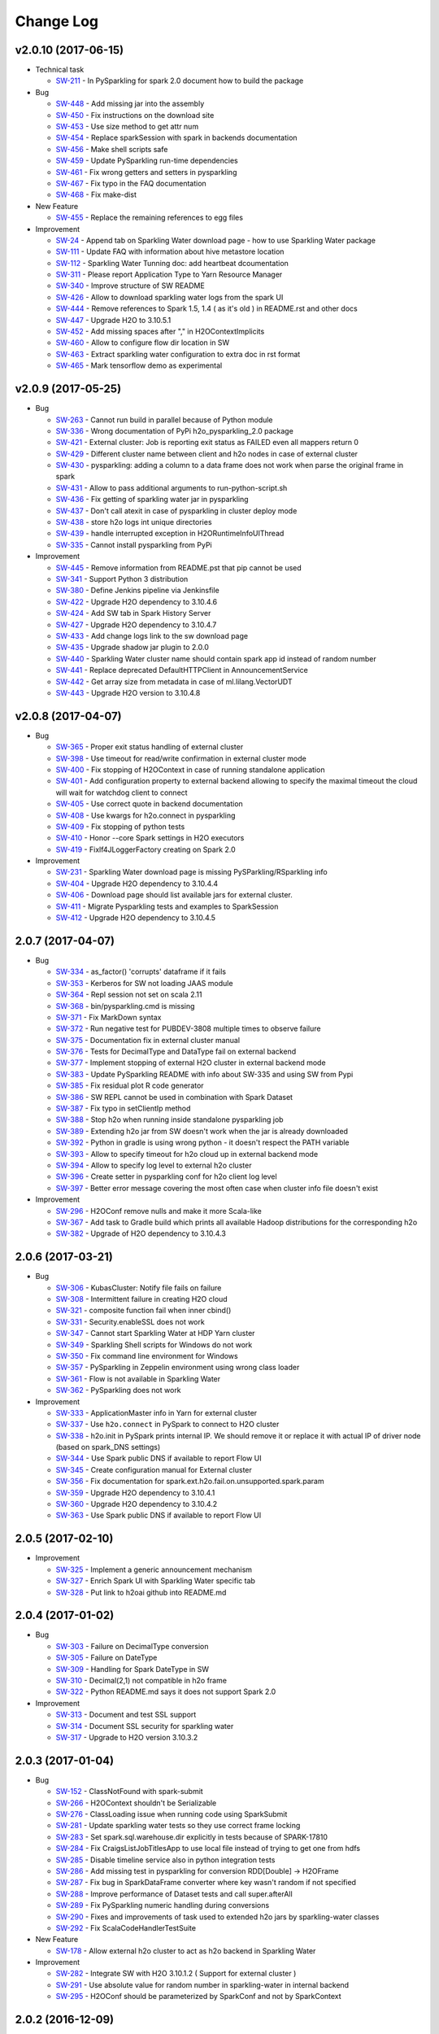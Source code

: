 Change Log
==========

v2.0.10 (2017-06-15)
--------------------

-  Technical task

   -  `SW-211 <https://0xdata.atlassian.net/browse/SW-211>`__ - In PySparkling for spark 2.0 document how to build the package

-  Bug

   -  `SW-448 <https://0xdata.atlassian.net/browse/SW-448>`__ - Add missing jar into the assembly
   -  `SW-450 <https://0xdata.atlassian.net/browse/SW-450>`__ - Fix instructions on the download site
   -  `SW-453 <https://0xdata.atlassian.net/browse/SW-453>`__ - Use size method to get attr num
   -  `SW-454 <https://0xdata.atlassian.net/browse/SW-454>`__ - Replace sparkSession with spark in backends documentation
   -  `SW-456 <https://0xdata.atlassian.net/browse/SW-456>`__ - Make shell scripts safe
   -  `SW-459 <https://0xdata.atlassian.net/browse/SW-459>`__ - Update PySparkling run-time dependencies
   -  `SW-461 <https://0xdata.atlassian.net/browse/SW-461>`__ - Fix wrong getters and setters in pysparkling
   -  `SW-467 <https://0xdata.atlassian.net/browse/SW-467>`__ - Fix typo in the FAQ documentation
   -  `SW-468 <https://0xdata.atlassian.net/browse/SW-468>`__ - Fix make-dist

-  New Feature

   -  `SW-455 <https://0xdata.atlassian.net/browse/SW-455>`__ - Replace the remaining references to egg files

-  Improvement

   -  `SW-24 <https://0xdata.atlassian.net/browse/SW-24>`__ - Append tab on Sparkling Water download page - how to use Sparkling Water package
   -  `SW-111 <https://0xdata.atlassian.net/browse/SW-111>`__ - Update FAQ with information about hive metastore location
   -  `SW-112 <https://0xdata.atlassian.net/browse/SW-112>`__ - Sparkling Water Tunning doc: add heartbeat dcoumentation
   -  `SW-311 <https://0xdata.atlassian.net/browse/SW-311>`__ - Please report Application Type to Yarn Resource Manager
   -  `SW-340 <https://0xdata.atlassian.net/browse/SW-340>`__ - Improve structure of SW README
   -  `SW-426 <https://0xdata.atlassian.net/browse/SW-426>`__ - Allow to download sparkling water logs from the spark UI
   -  `SW-444 <https://0xdata.atlassian.net/browse/SW-444>`__ - Remove references to Spark 1.5, 1.4 ( as it's old ) in README.rst and other docs
   -  `SW-447 <https://0xdata.atlassian.net/browse/SW-447>`__ - Upgrade H2O to 3.10.5.1
   -  `SW-452 <https://0xdata.atlassian.net/browse/SW-452>`__ - Add missing spaces after "," in H2OContextImplicits
   -  `SW-460 <https://0xdata.atlassian.net/browse/SW-460>`__ - Allow to configure flow dir location in SW
   -  `SW-463 <https://0xdata.atlassian.net/browse/SW-463>`__ - Extract sparkling water configuration to extra doc in rst format
   -  `SW-465 <https://0xdata.atlassian.net/browse/SW-465>`__ - Mark tensorflow demo as experimental

v2.0.9 (2017-05-25)
-------------------

-  Bug

   -  `SW-263 <https://0xdata.atlassian.net/browse/SW-263>`__ - Cannot run build in parallel because of Python module
   -  `SW-336 <https://0xdata.atlassian.net/browse/SW-336>`__ - Wrong documentation of PyPi h2o_pysparkling_2.0 package
   -  `SW-421 <https://0xdata.atlassian.net/browse/SW-421>`__ - External cluster: Job is reporting exit status as FAILED even all mappers return 0
   -  `SW-429 <https://0xdata.atlassian.net/browse/SW-429>`__ - Different cluster name between client and h2o nodes in case of external cluster
   -  `SW-430 <https://0xdata.atlassian.net/browse/SW-430>`__ - pysparkling: adding a column to a data frame does not work when  parse the original frame in spark
   -  `SW-431 <https://0xdata.atlassian.net/browse/SW-431>`__ - Allow to pass additional arguments to run-python-script.sh
   -  `SW-436 <https://0xdata.atlassian.net/browse/SW-436>`__ - Fix getting of sparkling water jar in pysparkling
   -  `SW-437 <https://0xdata.atlassian.net/browse/SW-437>`__ - Don't call atexit in case of pysparkling in cluster deploy mode
   -  `SW-438 <https://0xdata.atlassian.net/browse/SW-438>`__ - store h2o logs int unique directories
   -  `SW-439 <https://0xdata.atlassian.net/browse/SW-439>`__ - handle interrupted exception in H2ORuntimeInfoUIThread
   -  `SW-335 <https://0xdata.atlassian.net/browse/SW-335>`__ - Cannot install pysparkling from PyPi

-  Improvement

   -  `SW-445 <https://0xdata.atlassian.net/browse/SW-445>`__ - Remove information from README.pst that pip cannot be used
   -  `SW-341 <https://0xdata.atlassian.net/browse/SW-341>`__ - Support Python 3 distribution
   -  `SW-380 <https://0xdata.atlassian.net/browse/SW-380>`__ - Define Jenkins pipeline via Jenkinsfile
   -  `SW-422 <https://0xdata.atlassian.net/browse/SW-422>`__ - Upgrade H2O dependency to 3.10.4.6
   -  `SW-424 <https://0xdata.atlassian.net/browse/SW-424>`__ - Add SW tab in Spark History Server
   -  `SW-427 <https://0xdata.atlassian.net/browse/SW-427>`__ - Upgrade H2O dependency to 3.10.4.7
   -  `SW-433 <https://0xdata.atlassian.net/browse/SW-433>`__ - Add change logs link to the sw download page
   -  `SW-435 <https://0xdata.atlassian.net/browse/SW-435>`__ - Upgrade shadow jar plugin to 2.0.0
   -  `SW-440 <https://0xdata.atlassian.net/browse/SW-440>`__ - Sparkling Water cluster name should contain spark app id instead of random number
   -  `SW-441 <https://0xdata.atlassian.net/browse/SW-441>`__ - Replace deprecated DefaultHTTPClient in AnnouncementService
   -  `SW-442 <https://0xdata.atlassian.net/browse/SW-442>`__ - Get array size from metadata in case of ml.lilang.VectorUDT
   -  `SW-443 <https://0xdata.atlassian.net/browse/SW-443>`__ - Upgrade H2O version to 3.10.4.8

v2.0.8 (2017-04-07)
-------------------

-  Bug

   -  `SW-365 <https://0xdata.atlassian.net/browse/SW-365>`__ - Proper exit status handling of external cluster
   -  `SW-398 <https://0xdata.atlassian.net/browse/SW-398>`__ - Use timeout for read/write confirmation in external cluster mode
   -  `SW-400 <https://0xdata.atlassian.net/browse/SW-400>`__ - Fix stopping of H2OContext in case of running standalone application
   -  `SW-401 <https://0xdata.atlassian.net/browse/SW-401>`__ - Add configuration property to external backend allowing to specify the maximal timeout the cloud will wait for watchdog client to connect
   -  `SW-405 <https://0xdata.atlassian.net/browse/SW-405>`__ - Use correct quote in backend documentation
   -  `SW-408 <https://0xdata.atlassian.net/browse/SW-408>`__ - Use kwargs for h2o.connect in pysparkling
   -  `SW-409 <https://0xdata.atlassian.net/browse/SW-409>`__ - Fix stopping of python tests
   -  `SW-410 <https://0xdata.atlassian.net/browse/SW-410>`__ - Honor --core Spark settings in H2O executors
   -  `SW-419 <https://0xdata.atlassian.net/browse/SW-419>`__ - Fixlf4JLoggerFactory creating on Spark 2.0

-  Improvement

   -  `SW-231 <https://0xdata.atlassian.net/browse/SW-231>`__ - Sparkling Water download page is missing PySParkling/RSparkling info
   -  `SW-404 <https://0xdata.atlassian.net/browse/SW-404>`__ - Upgrade H2O dependency to 3.10.4.4
   -  `SW-406 <https://0xdata.atlassian.net/browse/SW-406>`__ - Download page should list available jars for external cluster.
   -  `SW-411 <https://0xdata.atlassian.net/browse/SW-411>`__ - Migrate Pysparkling tests and examples to SparkSession
   -  `SW-412 <https://0xdata.atlassian.net/browse/SW-412>`__ - Upgrade H2O dependency to 3.10.4.5

2.0.7 (2017-04-07)
------------------

-  Bug

   -  `SW-334 <https://0xdata.atlassian.net/browse/SW-334>`__ - as_factor() 'corrupts' dataframe if it fails
   -  `SW-353 <https://0xdata.atlassian.net/browse/SW-353>`__ - Kerberos for SW not loading JAAS module
   -  `SW-364 <https://0xdata.atlassian.net/browse/SW-364>`__ - Repl session not set on scala 2.11
   -  `SW-368 <https://0xdata.atlassian.net/browse/SW-368>`__ - bin/pysparkling.cmd is missing
   -  `SW-371 <https://0xdata.atlassian.net/browse/SW-371>`__ - Fix MarkDown syntax
   -  `SW-372 <https://0xdata.atlassian.net/browse/SW-372>`__ - Run negative test for PUBDEV-3808 multiple times to observe failure
   -  `SW-375 <https://0xdata.atlassian.net/browse/SW-375>`__ - Documentation fix in external cluster manual
   -  `SW-376 <https://0xdata.atlassian.net/browse/SW-376>`__ - Tests for DecimalType and DataType fail on external backend
   -  `SW-377 <https://0xdata.atlassian.net/browse/SW-377>`__ - Implement stopping of external H2O cluster in external backend mode
   -  `SW-383 <https://0xdata.atlassian.net/browse/SW-383>`__ - Update PySparkling README with info about SW-335 and using SW from Pypi
   -  `SW-385 <https://0xdata.atlassian.net/browse/SW-385>`__ - Fix residual plot R code generator
   -  `SW-386 <https://0xdata.atlassian.net/browse/SW-386>`__ - SW REPL cannot be used in combination with Spark Dataset
   -  `SW-387 <https://0xdata.atlassian.net/browse/SW-387>`__ - Fix typo in setClientIp method
   -  `SW-388 <https://0xdata.atlassian.net/browse/SW-388>`__ - Stop h2o when running inside standalone pysparkling job
   -  `SW-389 <https://0xdata.atlassian.net/browse/SW-389>`__ - Extending h2o jar from SW doesn't work when the jar is already downloaded
   -  `SW-392 <https://0xdata.atlassian.net/browse/SW-392>`__ - Python in gradle is using wrong python - it doesn't respect the PATH variable
   -  `SW-393 <https://0xdata.atlassian.net/browse/SW-393>`__ - Allow to specify timeout for h2o cloud up in external backend mode
   -  `SW-394 <https://0xdata.atlassian.net/browse/SW-394>`__ - Allow to specify log level to external h2o cluster
   -  `SW-396 <https://0xdata.atlassian.net/browse/SW-396>`__ - Create setter in pysparkling conf for h2o client log level
   -  `SW-397 <https://0xdata.atlassian.net/browse/SW-397>`__ - Better error message covering the most often case when cluster info file doesn't exist

-  Improvement

   -  `SW-296 <https://0xdata.atlassian.net/browse/SW-296>`__ - H2OConf remove nulls and make it more Scala-like
   -  `SW-367 <https://0xdata.atlassian.net/browse/SW-367>`__ - Add task to Gradle build which prints all available Hadoop distributions for the corresponding h2o
   -  `SW-382 <https://0xdata.atlassian.net/browse/SW-382>`__ - Upgrade of H2O dependency to 3.10.4.3

2.0.6 (2017-03-21)
------------------

-  Bug

   -  `SW-306 <https://0xdata.atlassian.net/browse/SW->`__ - KubasCluster: Notify file fails on failure
   -  `SW-308 <https://0xdata.atlassian.net/browse/SW->`__ - Intermittent failure in creating H2O cloud
   -  `SW-321 <https://0xdata.atlassian.net/browse/SW->`__ - composite function fail when inner cbind()
   -  `SW-331 <https://0xdata.atlassian.net/browse/SW->`__ - Security.enableSSL does not work
   -  `SW-347 <https://0xdata.atlassian.net/browse/SW->`__ - Cannot start Sparkling Water at HDP Yarn cluster
   -  `SW-349 <https://0xdata.atlassian.net/browse/SW->`__ - Sparkling Shell scripts for Windows do not work
   -  `SW-350 <https://0xdata.atlassian.net/browse/SW->`__ - Fix command line environment for Windows
   -  `SW-357 <https://0xdata.atlassian.net/browse/SW->`__ - PySparkling in Zeppelin environment using wrong class loader
   -  `SW-361 <https://0xdata.atlassian.net/browse/SW->`__ - Flow is not available in Sparkling Water
   -  `SW-362 <https://0xdata.atlassian.net/browse/SW->`__ - PySparkling does not work

-  Improvement

   -  `SW-333 <https://0xdata.atlassian.net/browse/SW->`__ - ApplicationMaster info in Yarn for external cluster
   -  `SW-337 <https://0xdata.atlassian.net/browse/SW->`__ - Use ``h2o.connect`` in PySpark to connect to H2O cluster
   -  `SW-338 <https://0xdata.atlassian.net/browse/SW->`__ - h2o.init in PySpark prints internal IP. We should remove it or replace it with actual IP of driver node (based on spark_DNS settings)
   -  `SW-344 <https://0xdata.atlassian.net/browse/SW->`__ - Use Spark public DNS if available to report Flow UI
   -  `SW-345 <https://0xdata.atlassian.net/browse/SW->`__ - Create configuration manual for External cluster
   -  `SW-356 <https://0xdata.atlassian.net/browse/SW->`__ - Fix documentation for spark.ext.h2o.fail.on.unsupported.spark.param
   -  `SW-359 <https://0xdata.atlassian.net/browse/SW->`__ - Upgrade H2O dependency to 3.10.4.1
   -  `SW-360 <https://0xdata.atlassian.net/browse/SW->`__ - Upgrade H2O dependency to 3.10.4.2
   -  `SW-363 <https://0xdata.atlassian.net/browse/SW->`__ - Use Spark public DNS if available to report Flow UI

2.0.5 (2017-02-10)
------------------

-  Improvement

   -  `SW-325 <https://0xdata.atlassian.net/browse/SW-325>`__ - Implement a generic announcement mechanism
   -  `SW-327 <https://0xdata.atlassian.net/browse/SW-327>`__ - Enrich Spark UI with Sparkling Water specific tab
   -  `SW-328 <https://0xdata.atlassian.net/browse/SW-328>`__ - Put link to h2oai github into README.md

2.0.4 (2017-01-02)
------------------

-  Bug

   -  `SW-303 <https://0xdata.atlassian.net/browse/SW-303>`__ - Failure on DecimalType conversion
   -  `SW-305 <https://0xdata.atlassian.net/browse/SW-305>`__ - Failure on DateType
   -  `SW-309 <https://0xdata.atlassian.net/browse/SW-309>`__ - Handling for Spark DateType in SW
   -  `SW-310 <https://0xdata.atlassian.net/browse/SW-310>`__ - Decimal(2,1) not compatible in h2o frame
   -  `SW-322 <https://0xdata.atlassian.net/browse/SW-322>`__ - Python README.md says it does not support Spark 2.0

-  Improvement

   -  `SW-313 <https://0xdata.atlassian.net/browse/SW-313>`__ - Document and test SSL support
   -  `SW-314 <https://0xdata.atlassian.net/browse/SW-314>`__ - Document SSL security for sparkling water
   -  `SW-317 <https://0xdata.atlassian.net/browse/SW-317>`__ - Upgrade to H2O version 3.10.3.2

2.0.3 (2017-01-04)
------------------

-  Bug

   -  `SW-152 <https://0xdata.atlassian.net/browse/SW-152>`__ - ClassNotFound with spark-submit
   -  `SW-266 <https://0xdata.atlassian.net/browse/SW-266>`__ - H2OContext shouldn't be Serializable
   -  `SW-276 <https://0xdata.atlassian.net/browse/SW-276>`__ - ClassLoading issue when running code using SparkSubmit
   -  `SW-281 <https://0xdata.atlassian.net/browse/SW-281>`__ - Update sparkling water tests so they use correct frame locking
   -  `SW-283 <https://0xdata.atlassian.net/browse/SW-283>`__ - Set spark.sql.warehouse.dir explicitly in tests because of SPARK-17810
   -  `SW-284 <https://0xdata.atlassian.net/browse/SW-284>`__ - Fix CraigsListJobTitlesApp to use local file instead of trying to get one from hdfs
   -  `SW-285 <https://0xdata.atlassian.net/browse/SW-285>`__ - Disable timeline service also in python integration tests
   -  `SW-286 <https://0xdata.atlassian.net/browse/SW-286>`__ - Add missing test in pysparkling for conversion RDD[Double] -> H2OFrame
   -  `SW-287 <https://0xdata.atlassian.net/browse/SW-287>`__ - Fix bug in SparkDataFrame converter where key wasn't random if not specified
   -  `SW-288 <https://0xdata.atlassian.net/browse/SW-288>`__ - Improve performance of Dataset tests and call super.afterAll
   -  `SW-289 <https://0xdata.atlassian.net/browse/SW-289>`__ - Fix PySparkling numeric handling during conversions
   -  `SW-290 <https://0xdata.atlassian.net/browse/SW-290>`__ - Fixes and improvements of task used to extended h2o jars by sparkling-water classes
   -  `SW-292 <https://0xdata.atlassian.net/browse/SW-292>`__ - Fix ScalaCodeHandlerTestSuite

-  New Feature

   -  `SW-178 <https://0xdata.atlassian.net/browse/SW-178>`__ - Allow external h2o cluster to act as h2o backend in Sparkling Water

-  Improvement

   -  `SW-282 <https://0xdata.atlassian.net/browse/SW-282>`__ - Integrate SW with H2O 3.10.1.2 ( Support for external cluster )
   -  `SW-291 <https://0xdata.atlassian.net/browse/SW-291>`__ - Use absolute value for random number in sparkling-water in internal backend
   -  `SW-295 <https://0xdata.atlassian.net/browse/SW-295>`__ - H2OConf should be parameterized by SparkConf and not by SparkContext

2.0.2 (2016-12-09)
------------------

-  Bug

   -  `SW-271 <https://0xdata.atlassian.net/browse/SW-271>`__ - SparklingWater Driver is not using SparkSession
   -  `SW-272 <https://0xdata.atlassian.net/browse/SW-272>`__ - Microsoft Azure: deployment of pysparkling is failing
   -  `SW-274 <https://0xdata.atlassian.net/browse/SW-274>`__ - When grep options are configured, Spark version detection does not work

2.0.1 (2016-12-04)
------------------

-  Bug

   -  `SW-196 <https://0xdata.atlassian.net/browse/SW-196>`__ - Fix wrong output of **str** on H2OContext
   -  `SW-212 <https://0xdata.atlassian.net/browse/SW-212>`__ - Fix depreciation warning regarding the compiler in scala.gradle
   -  `SW-221 <https://0xdata.atlassian.net/browse/SW-221>`__ - SVM: the model is not unlocked after building
   -  `SW-226 <https://0xdata.atlassian.net/browse/SW-226>`__ - SVM: binomial model - AUC curves are missing
   -  `SW-227 <https://0xdata.atlassian.net/browse/SW-227>`__ - java.lang.ClassCastException: com.sun.proxy.$Proxy19 cannot be cast to water.api.API
   -  `SW-242 <https://0xdata.atlassian.net/browse/SW-242>`__ - Fix Python build process
   -  `SW-248 <https://0xdata.atlassian.net/browse/SW-248>`__ - Fix TensorFlow notebook to support Python 3
   -  `SW-264 <https://0xdata.atlassian.net/browse/SW-264>`__ - PySparkling is not using existing SQLContext
   -  `SW-268 <https://0xdata.atlassian.net/browse/SW-268>`__ - Databricks cloud: Jetty class loading problem.

-  New Feature

   -  `SW-267 <https://0xdata.atlassian.net/browse/SW-267>`__ - Add assembly-h2o module which will extend h2o/h2odriver jar by additional classes

-  Improvement

   -  `SW-129 <https://0xdata.atlassian.net/browse/SW-129>`__ - Add support for transformation from H2OFrame -> RDD in PySparkling
   -  `SW-169 <https://0xdata.atlassian.net/browse/SW-169>`__ - Remove deprecated calls
   -  `SW-193 <https://0xdata.atlassian.net/browse/SW-193>`__ - Append scala version to pysparkling package name
   -  `SW-200 <https://0xdata.atlassian.net/browse/SW-200>`__ - Add flows from presentation in Budapest and Paris to flows dir
   -  `SW-208 <https://0xdata.atlassian.net/browse/SW-208>`__ - Generate all PySparkling artefacts into build directory
   -  `SW-209 <https://0xdata.atlassian.net/browse/SW-209>`__ - RSparkling: improve handling of Sparkling Water package ependencies
   -  `SW-215 <https://0xdata.atlassian.net/browse/SW-215>`__ - Improve internal type handling
   -  `SW-219 <https://0xdata.atlassian.net/browse/SW-219>`__ - RSparkling: as_h2o_frame should properly name the frame
   -  `SW-230 <https://0xdata.atlassian.net/browse/SW-230>`__ - Fix sparkling-shell windows script
   -  `SW-235 <https://0xdata.atlassian.net/browse/SW-235>`__ - Discover py4j package version automatically from SPARK_HOME
   -  `SW-243 <https://0xdata.atlassian.net/browse/SW-243>`__ - Remove all references to local-cluster[...] in our doc
   -  `SW-245 <https://0xdata.atlassian.net/browse/SW-245>`__ - Upgrade of H2O dependency to the latest turing release (3.10.0.10)

2.0.0 (2016-09-26)
------------------

-  Bugs

   -  `SW-57 <https://0xdata.atlassian.net/browse/SW-57>`__ - Produce artifacts for Scala 2.11
   -  `SW-71 <https://0xdata.atlassian.net/browse/SW-71>`__ - Expose method ``H2OContext#setLogLevel`` to setup log level of H2O
   -  `SW-128 <https://0xdata.atlassian.net/browse/SW-128>`__ - Publish flows pack in GitHub repo and embed them in distributed JAR
   -  `SW-168 <https://0xdata.atlassian.net/browse/SW-168>`__ - Explore slow-down for fat-dataset with many categorical columns
   -  `SW-172 <https://0xdata.atlassian.net/browse/SW-172>`__ - ``NodeDesc`` should be interned or use ``H2OKey`` instead of ``NodeDesc``
   -  `SW-176 <https://0xdata.atlassian.net/browse/SW-176>`__ - H2O context is failing on CDH-5.7.1 with Spark Version 1.6.0-CDH.5.7.1
   -  `SW-185 <https://0xdata.atlassian.net/browse/SW-185>`__ - Methods on frame can't be called in compute method on external cluster
   -  `SW-186 <https://0xdata.atlassian.net/browse/SW-186>`__ - Hide checks whether incoming data is NA into convertorCtx
   -  `SW-191 <https://0xdata.atlassian.net/browse/SW-191>`__ - Better exception message in case dataframe with the desired key already exist when saving using datasource api
   -  `SW-192 <https://0xdata.atlassian.net/browse/SW-192>`__ - Add ``org.apache.spark.sql._`` to packages imported by default in REPL
   -  `SW-197 <https://0xdata.atlassian.net/browse/SW-197>`__ - Fix all mentions of ``H2OContext(sc)`` to ``H2OContext.getOrCreate(sc)`` in PySparkling
   -  `SW-201 <https://0xdata.atlassian.net/browse/SW-201>`__ - Methods in water.support classes should use ``[T <: Frame]`` instead of ``H2OFrame``
   -  `SW-202 <https://0xdata.atlassian.net/browse/SW-202>`__ - Pipeline scripts are not tested!
   -  `SW-205 <https://0xdata.atlassian.net/browse/SW-205>`__ - PySparkling tests launcher does not report error correctly
   -  `SW-210 <https://0xdata.atlassian.net/browse/SW-210>`__ - Change log level of arguments used to start client to Info

-  New Features

   -  `SW-182 <https://0xdata.atlassian.net/browse/SW-182>`__ - RSparkling: use Sparkling Water API directly from R
   -  `SW-206 <https://0xdata.atlassian.net/browse/SW-206>`__ - Support Spark 2.0

-  Improvements

   -  `SW-158 <https://0xdata.atlassian.net/browse/SW-158>`__ - Support Spark DataSet in the same way as RDD and DataFrame
   -  `SW-163 <https://0xdata.atlassian.net/browse/SW-163>`__ - Upgrade H2O dependency to the latest Turing release
   -  `SW-164 <https://0xdata.atlassian.net/browse/SW-164>`__ - Replace usage of ``SQLContext`` by ``SparkSession``
   -  `SW-165 <https://0xdata.atlassian.net/browse/SW-165>`__ - Change default schema for Scala code to black one.
   -  `SW-170 <https://0xdata.atlassian.net/browse/SW-170>`__ - Unify H2OFrame datasource and asDataFrame API
   -  `SW-171 <https://0xdata.atlassian.net/browse/SW-171>`__ - Internal API refactoring to allow multiple backends
   -  `SW-174 <https://0xdata.atlassian.net/browse/SW-174>`__ - Remove unused fields from H2ORDD
   -  `SW-177 <https://0xdata.atlassian.net/browse/SW-177>`__ - Refactor and simplify REPL
   -  `SW-204 <https://0xdata.atlassian.net/browse/SW-204>`__ - Distribute tests log4j logs to corresponding build directories

-  Breaking API changes

   -  The enum ``hex.Distribution.Family`` is now ``hex.genmodel.utils.DistributionFamily``
   -  The deprecated methods (e.g., ``H2OContext#asSchemaRDD``) were removed

v1.6.x (2016-03-15)
-------------------

-  Sparkling Water 1.6 brings support of Spark 1.6.
-  For detailed changelog, please read `rel-1.6/CHANGELOG <https://github.com/h2oai/sparkling-water/blob/rel-1.6/CHANGELOG.md>`__.

v1.5.x (2015-09-28)
-------------------

-  Sparkling Water 1.5 brings support of Spark 1.5.
-  For detailed changelog, please read `rel-1.5/CHANGELOG <https://github.com/h2oai/sparkling-water/blob/rel-1.5/CHANGELOG.md>`__.

v1.4.x (2015-07-06)
-------------------

-  Sparkling Water 1.4 brings support of Spark 1.4.
-  For detailed changelog, please read `rel-1.4/CHANGELOG <https://github.com/h2oai/sparkling-water/blob/rel-1.4/CHANGELOG.md>`__.

v1.3.x (2015-05-25)
-------------------

-  Sparkling Water 1.3 brings support of Spark 1.3.
-  For detailed changelog, please read `rel-1.3/CHANGELOG <https://github.com/h2oai/sparkling-water/blob/rel-1.3/CHANGELOG.md>`__.

v1.2.x (2015-05-18) and older
-----------------------------

-  Sparkling Water 1.2 brings support of Spark 1.2.
-  For detailed changelog, please read `rel-1.2/CHANGELOG <https://github.com/h2oai/sparkling-water/blob/rel-1.2/CHANGELOG.md>`__.